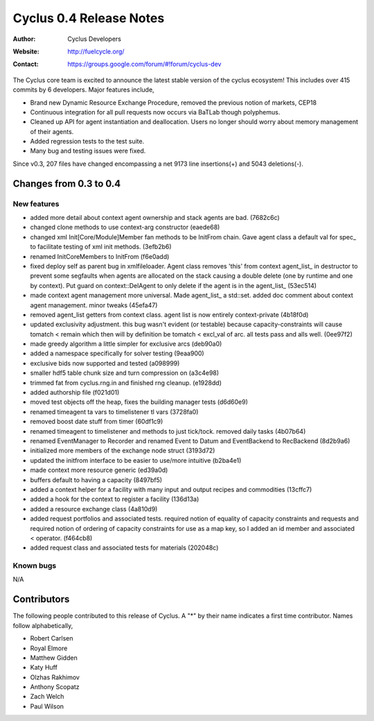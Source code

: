 ========================
Cyclus 0.4 Release Notes
========================

:Author: Cyclus Developers
:Website: http://fuelcycle.org/
:Contact: https://groups.google.com/forum/#!forum/cyclus-dev

The Cyclus core team is excited to announce the latest stable version 
of the cyclus ecosystem!  This includes over 415 commits by 
6 developers.  Major features include, 

- Brand new Dynamic Resource Exchange Procedure, removed the previous notion 
  of markets, CEP18

- Continuous integration for all pull requests now occurs via BaTLab though 
  polyphemus.

- Cleaned up API for agent instantiation and deallocation.  Users no longer should
  worry about memory management of their agents.

- Added regression tests to the test suite.

- Many bug and testing issues were fixed.

Since v0.3, 207 files have changed encompassing a net 9173 line insertions(+) and 
5043 deletions(-).

Changes from 0.3 to 0.4
=======================

New features
------------

- added more detail about context agent ownership and stack agents are bad. (7682c6c)
- changed clone methods to use context-arg constructor (eaede68)
- changed xml Init[Core/Module]Member fan methods to be InitFrom chain. 
  Gave agent class a default val for spec_ to facilitate testing of xml init 
  methods. (3efb2b6)
- renamed InitCoreMembers to InitFrom (f6e0add)
- fixed deploy self as parent bug in xmlfileloader. Agent class removes 'this' from 
  context agent_list_ in destructor to prevent some segfaults when agents are 
  allocated on the stack causing a double delete (one by runtime and one by context). 
  Put guard on context::DelAgent to only delete if the agent is in the agent_list_ 
  (53ec514)
- made context agent management more universal. Made agent_list_ a std::set. 
  added doc comment about context agent management. minor tweaks (45efa47)
- removed agent_list getters from context class. agent list is now entirely 
  context-private (4b18f0d)
- updated exclusivity adjustment. this bug wasn't evident (or testable) because 
  capacity-constraints will cause tomatch < remain which then will by definition 
  be tomatch < excl_val of arc. all tests pass and alls well. (0ee97f2)
- made greedy algorithm a little simpler for exclusive arcs (deb90a0)
- added a namespace specifically for solver testing (9eaa900)
- exclusive bids now supported and tested (a098999)
- smaller hdf5 table chunk size and turn compression on (a3c4e98)
- trimmed fat from cyclus.rng.in and finished rng cleanup. (e1928dd)
- added authorship file (f021d01)
- moved test objects off the heap, fixes the building manager tests (d6d60e9)
- renamed timeagent ta vars to timelistener tl vars (3728fa0)
- removed boost date stuff from timer (60df1c9)
- renamed timeagent to timelistener and methods to just tick/tock. 
  removed daily tasks (4b07b64)
- renamed EventManager to Recorder and renamed Event to Datum and EventBackend to 
  RecBackend (8d2b9a6)
- initialized more members of the exchange node struct (3193d72)
- updated the initfrom interface to be easier to use/more intuitive (b2ba4e1)
- made context more resource generic (ed39a0d)
- buffers default to having a capacity (8497bf5)
- added a context helper for a facility with many input and output recipes and 
  commodities (13cffc7)
- added a hook for the context to register a facility (136d13a)
- added a resource exchange class (4a810d9)
- added request portfolios and associated tests. required notion of equality of 
  capacity constraints and requests and required notion of ordering of capacity 
  constraints for use as a map key, so I added an id member and associated < operator. 
  (f464cb8)
- added request class and associated tests for materials (202048c)


Known bugs
----------
N/A

Contributors
============

The following people contributed to this release of Cyclus.  A "*" by their
name indicates a first time contributor.  Names follow alphabetically, 

* Robert Carlsen
* Royal Elmore
* Matthew Gidden
* Katy Huff
* Olzhas Rakhimov
* Anthony Scopatz
* Zach Welch
* Paul Wilson

